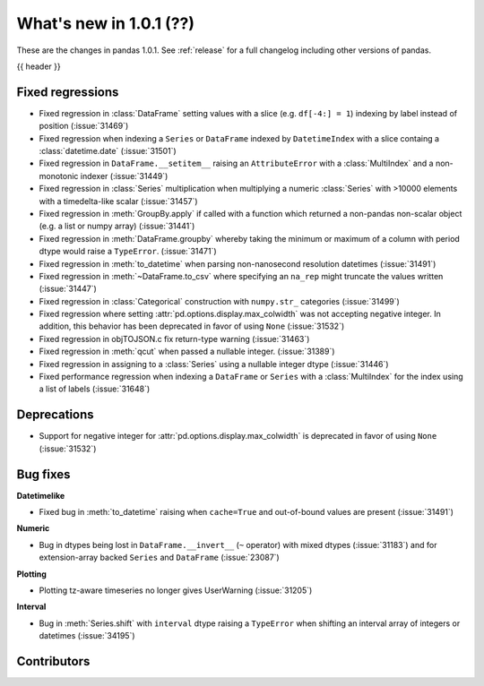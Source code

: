 .. _whatsnew_101:

What's new in 1.0.1 (??)
------------------------

These are the changes in pandas 1.0.1. See :ref:`release` for a full changelog
including other versions of pandas.

{{ header }}

.. ---------------------------------------------------------------------------

.. _whatsnew_101.regressions:

Fixed regressions
~~~~~~~~~~~~~~~~~

- Fixed regression in :class:`DataFrame` setting values with a slice (e.g. ``df[-4:] = 1``) indexing by label instead of position (:issue:`31469`)
- Fixed regression when indexing a ``Series`` or ``DataFrame`` indexed by ``DatetimeIndex`` with a slice containg a :class:`datetime.date` (:issue:`31501`)
- Fixed regression in ``DataFrame.__setitem__`` raising an ``AttributeError`` with a :class:`MultiIndex` and a non-monotonic indexer (:issue:`31449`)
- Fixed regression in :class:`Series` multiplication when multiplying a numeric :class:`Series` with >10000 elements with a timedelta-like scalar (:issue:`31457`)
- Fixed regression in :meth:`GroupBy.apply` if called with a function which returned a non-pandas non-scalar object (e.g. a list or numpy array) (:issue:`31441`)
- Fixed regression in :meth:`DataFrame.groupby` whereby taking the minimum or maximum of a column with period dtype would raise a ``TypeError``. (:issue:`31471`)
- Fixed regression in :meth:`to_datetime` when parsing non-nanosecond resolution datetimes (:issue:`31491`)
- Fixed regression in :meth:`~DataFrame.to_csv` where specifying an ``na_rep`` might truncate the values written (:issue:`31447`)
- Fixed regression in :class:`Categorical` construction with ``numpy.str_`` categories (:issue:`31499`)
- Fixed regression where setting :attr:`pd.options.display.max_colwidth` was not accepting negative integer. In addition, this behavior has been deprecated in favor of using ``None`` (:issue:`31532`)
- Fixed regression in objTOJSON.c fix return-type warning (:issue:`31463`)
- Fixed regression in :meth:`qcut` when passed a nullable integer. (:issue:`31389`)
- Fixed regression in assigning to a :class:`Series` using a nullable integer dtype (:issue:`31446`)
- Fixed performance regression when indexing a ``DataFrame`` or ``Series`` with a :class:`MultiIndex` for the index using a list of labels (:issue:`31648`)

.. ---------------------------------------------------------------------------

.. _whatsnew_101.deprecations:

Deprecations
~~~~~~~~~~~~

- Support for negative integer for :attr:`pd.options.display.max_colwidth` is deprecated in favor of using ``None`` (:issue:`31532`)

.. ---------------------------------------------------------------------------

.. _whatsnew_101.bug_fixes:

Bug fixes
~~~~~~~~~

**Datetimelike**

- Fixed bug in :meth:`to_datetime` raising when ``cache=True`` and out-of-bound values are present (:issue:`31491`)

**Numeric**

- Bug in dtypes being lost in ``DataFrame.__invert__`` (``~`` operator) with mixed dtypes (:issue:`31183`)
  and for extension-array backed ``Series`` and ``DataFrame`` (:issue:`23087`)

**Plotting**

- Plotting tz-aware timeseries no longer gives UserWarning (:issue:`31205`)

**Interval**

- Bug in :meth:`Series.shift` with ``interval`` dtype raising a ``TypeError`` when shifting an interval array of integers or datetimes (:issue:`34195`)

.. ---------------------------------------------------------------------------

.. _whatsnew_101.contributors:

Contributors
~~~~~~~~~~~~
